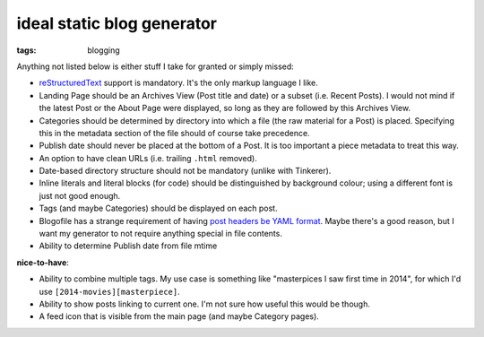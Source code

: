 ideal static blog generator
===========================

:tags: blogging


Anything not listed below is either stuff I take for granted or simply
missed:

* reStructuredText__ support is mandatory.
  It's the only markup language I like.

* Landing Page should be an Archives View (Post title and date) or a
  subset (i.e. Recent Posts).  I would not mind if the latest Post or
  the About Page were displayed, so long as they are followed by this
  Archives View.

* Categories should be determined by directory into which a file (the
  raw material for a Post) is placed. Specifying this in the metadata
  section of the file should of course take precedence.

* Publish date should never be placed at the bottom of a Post. It is
  too important a piece metadata to treat this way.

* An option to have clean URLs (i.e. trailing ``.html`` removed).

* Date-based directory structure should not be mandatory (unlike with
  Tinkerer).

* Inline literals and literal blocks (for code) should be
  distinguished by background colour; using a different font is just not
  good enough.

* Tags (and maybe Categories) should be displayed on each post.

* Blogofile has a strange requirement of having `post headers be YAML
  format`__. Maybe there's a good reason, but I want my generator to
  not require anything special in file contents.

* Ability to determine Publish date from file mtime

**nice-to-have**:

* Ability to combine multiple tags. My use case is something like
  "masterpices I saw first time in 2014", for which I'd use
  ``[2014-movies][masterpiece]``.

* Ability to show posts linking to current one. I'm not sure how
  useful this would be though.

* A feed icon that is visible from the main page (and maybe Category
  pages).


__ http://docutils.sourceforge.net/docs/ref/rst/restructuredtext.html
__ http://docs.blogofile.com/en/latest/posts.html
